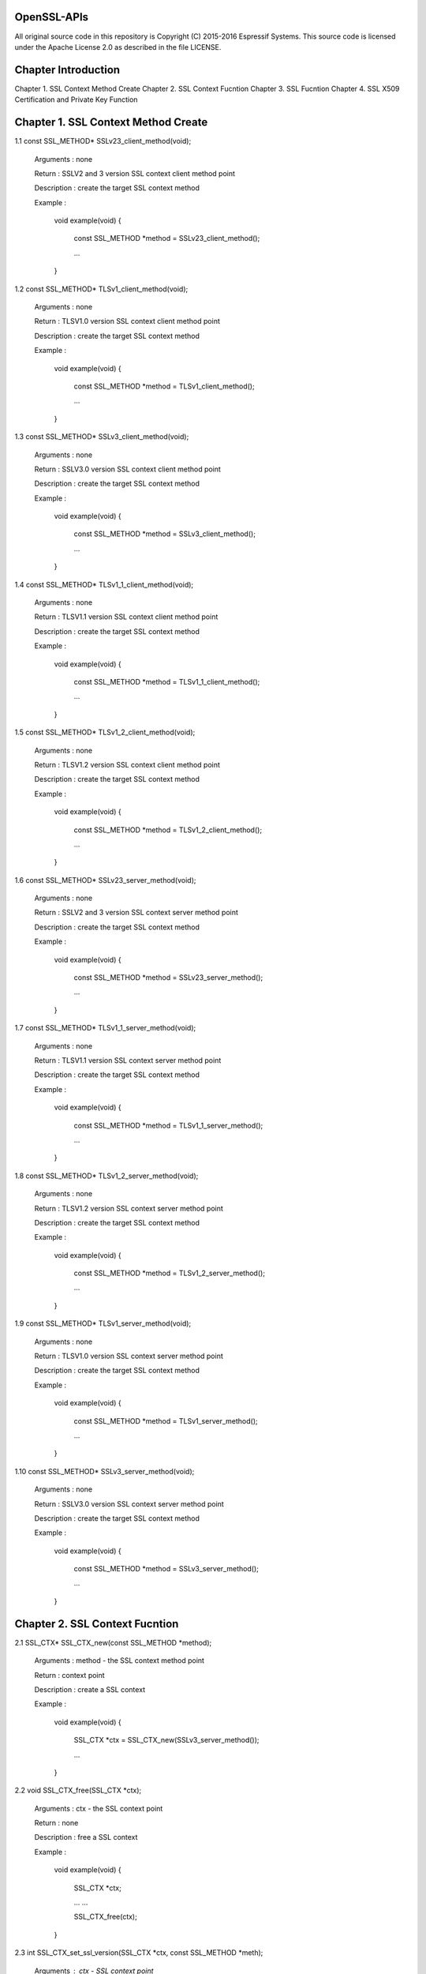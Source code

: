 OpenSSL-APIs 
============

All original source code in this repository is Copyright (C) 2015-2016
Espressif Systems. This source code is licensed under the Apache
License 2.0 as described in the file LICENSE.

Chapter Introduction
====================

Chapter 1. SSL Context Method Create
Chapter 2. SSL Context Fucntion
Chapter 3. SSL Fucntion
Chapter 4. SSL X509 Certification and Private Key Function


Chapter 1. SSL Context Method Create 
====================================

1.1 const SSL_METHOD* SSLv23_client_method(void);

    Arguments : none
    
    Return : SSLV2 and 3 version SSL context client method point
    
    Description : create the target SSL context method
    
    Example :
    
        void example(void)
        {
            const SSL_METHOD *method = SSLv23_client_method();
 
            ...
        }


1.2 const SSL_METHOD* TLSv1_client_method(void);

    Arguments : none
    
    Return : TLSV1.0 version SSL context client method point
    
    Description : create the target SSL context method
    
    Example :
    
        void example(void)
        {
            const SSL_METHOD *method = TLSv1_client_method();
 
            ...
        }


1.3 const SSL_METHOD* SSLv3_client_method(void);

    Arguments : none
    
    Return : SSLV3.0 version SSL context client method point
    
    Description : create the target SSL context method
    
    Example :
    
        void example(void)
        {
            const SSL_METHOD *method = SSLv3_client_method();
 
            ...
        }


1.4 const SSL_METHOD* TLSv1_1_client_method(void);

    Arguments : none
    
    Return : TLSV1.1 version SSL context client method point
    
    Description : create the target SSL context method
    
    Example :
    
        void example(void)
        {
            const SSL_METHOD *method = TLSv1_1_client_method();
 
            ...
        }


1.5 const SSL_METHOD* TLSv1_2_client_method(void);

    Arguments : none
    
    Return : TLSV1.2 version SSL context client method point
    
    Description : create the target SSL context method
    
    Example :
    
        void example(void)
        {
            const SSL_METHOD *method = TLSv1_2_client_method();
 
            ...
        }


1.6 const SSL_METHOD* SSLv23_server_method(void);

    Arguments : none
    
    Return : SSLV2 and 3 version SSL context server method point
    
    Description : create the target SSL context method
    
    Example :
    
        void example(void)
        {
            const SSL_METHOD *method = SSLv23_server_method();
 
            ...
        }


1.7 const SSL_METHOD* TLSv1_1_server_method(void);

    Arguments : none
    
    Return : TLSV1.1 version SSL context server method point
    
    Description : create the target SSL context method
    
    Example :
    
        void example(void)
        {
            const SSL_METHOD *method = TLSv1_1_server_method();
 
            ...
        }


1.8 const SSL_METHOD* TLSv1_2_server_method(void);

    Arguments : none
    
    Return : TLSV1.2 version SSL context server method point
    
    Description : create the target SSL context method
    
    Example :
    
        void example(void)
        {
            const SSL_METHOD *method = TLSv1_2_server_method();
 
            ...
        }


1.9 const SSL_METHOD* TLSv1_server_method(void);

    Arguments : none
    
    Return : TLSV1.0 version SSL context server method point
    
    Description : create the target SSL context method
    
    Example :
    
        void example(void)
        {
            const SSL_METHOD *method = TLSv1_server_method();
 
            ...
        }


1.10 const SSL_METHOD* SSLv3_server_method(void);

    Arguments : none
    
    Return : SSLV3.0 version SSL context server method point
    
    Description : create the target SSL context method
    
    Example :
    
        void example(void)
        {
            const SSL_METHOD *method = SSLv3_server_method();
 
            ...
        }



Chapter 2. SSL Context Fucntion
===============================

2.1 SSL_CTX* SSL_CTX_new(const SSL_METHOD *method);

    Arguments : method - the SSL context method point
    
    Return : context point
    
    Description : create a SSL context
    
    Example :
    
        void example(void)
        {
            SSL_CTX *ctx = SSL_CTX_new(SSLv3_server_method());
 
            ...
        }


2.2 void SSL_CTX_free(SSL_CTX *ctx);

    Arguments : ctx - the SSL context point
    
    Return : none
    
    Description : free a SSL context
    
    Example :
    
        void example(void)
        {
            SSL_CTX *ctx;
        
            ... ...
            
            SSL_CTX_free(ctx);
        }


2.3 int SSL_CTX_set_ssl_version(SSL_CTX *ctx, const SSL_METHOD *meth);

    Arguments : ctx  - SSL context point
                meth - SSL method point
    
    Return : result
        1 : OK
        0 : failed
    
    Description : set the SSL context version
    
    Example :
    
        void example(void)
        {
            SSL_CTX *ctx;
            const SSL_METHOD *meth;
            
            ... ...
            
            SSL_CTX_set_ssl_version(ctx, meth);    
        }


2.4 const SSL_METHOD *SSL_CTX_get_ssl_method(SSL_CTX *ctx);

    Arguments : ctx - SSL context point
    
    Return : SSL context method
    
    Description : get the SSL context method
    
    Example :
    
        void example(void)
        {
            const SSL_METHOD *method;
            SSL_CTX *ctx;
            
            ... ...
                
            method = SSL_CTX_get_ssl_method(ctx);    
        }



Chapter 3. SSL Fucntion
=======================

3.1 SSL* SSL_new(SSL_CTX *ctx);

    Arguments : ctx - SSL context point
    
    Return : SSL method
    
    Description : create a SSL
    
    Example :
    
        void example(void)
        {
            SSL *ssl;
            SSL_CTX *ctx;

            ... ...
   
            ssl = SSL_new(ctx);
        }


3.2 void SSL_free(SSL *ssl);

    Arguments : ssl - SSL point
    
    Return : none
    
    Description : free SSL
    
    Example :
    
        void example(void)
        {
            SSL *ssl;
            
            ... ...
            
            SSL_free(ssl);
        }
        

3.3 int SSL_do_handshake(SSL *ssl);

    Arguments : ssl - SSL point
    
    Return : result
        1 : OK
        0 : failed, connect is close by remote
       -1 : a error catch
    
    Description : perform the SSL handshake
    
    Example :
    
        void example(void)
        {
            SSL *ssl;
            int ret;
            
            ... ...
            
            ret = SSL_do_handshake(ssl);
        }


3.4 int SSL_connect(SSL *ssl);

    Arguments : ssl - SSL point
    
    Return : result
        1 : OK
        0 : failed, connect is close by remote
       -1 : a error catch
    
    Description : connect to the remote SSL server
    
    Example :
    
        void example(void)
        {
            SSL *ssl;
            int ret;
            
            ... ...
            
            ret = SSL_connect(ssl);
        }


3.5 int SSL_accept(SSL *ssl);

    Arguments : ssl - SSL point
    
    Return : result
        1 : OK
        0 : failed, connect is close by remote
       -1 : a error catch
    
    Description : accept the remote connection
    
    Example :
    
        void example(void)
        {
            SSL *ssl;
            int ret;
            
            ... ...
            
            ret = SSL_accept(ssl);
        }


3.6 int SSL_shutdown(SSL *ssl);

    Arguments : ssl - SSL point
    
    Return : result
        1 : OK
        0 : failed, connect is close by remote
       -1 : a error catch
    
    Description : shutdown the connection
    
    Example :
    
        void example(void)
        {
            SSL *ssl;
            int ret;
            
            ... ...
            
            ret = SSL_shutdown(ssl);
        }


3.7 int SSL_clear(SSL *ssl);

    Arguments : ssl - SSL point
    
    Return : result
        1 : OK
        0 : failed
        
    Description : shutdown the connection
    
    Example :
    
        void example(void)
        {
            SSL *ssl;
            int ret;
            
            ... ...
            
            ret = SSL_clear(ssl);
        }


3.8 int SSL_read(SSL *ssl, void *buffer, int len);

    Arguments : ssl    - point
                buffer - data buffer point
                len    - data length
    
    Return : result
        > 0 : OK, and return received data bytes
        = 0 : no data received or connection is closed
        < 0 : an error catch
        
    Description : read data from remote
    
    Example :
    
        void example(void)
        {
            SSL *ssl;
            char *buf;
            int len;
            int ret;
            
            ... ...
            
            ret = SSL_read(ssl, buf, len);
        }

3.9 int SSL_write(SSL *ssl, const void *buffer, int len);

    Arguments : ssl    - SSL point
                buffer - data buffer point
                len    - data length
    
    Return : result
        > 0 : OK, and return received data bytes
        = 0 : no data sent or connection is closed
        < 0 : an error catch
        
    Description : send the data to remote
    
    Example :
    
        void example(void)
        {
            SSL *ssl;
            char *buf;
            int len;
            int ret;
            
            ... ...
            
            ret = SSL_write(ssl, buf, len);
        }


3.10 SSL_CTX *SSL_get_SSL_CTX(const SSL *ssl);

    Arguments : ssl - SSL point
    
    Return : SSL context
        
    Description : get SSL context of the SSL
    
    Example :
    
        void example(void)
        {
            SSL *ssl;
            SSL_CTX *ctx;
            
            ... ...
            
            ctx = SSL_get_SSL_CTX(ssl);
        }


3.11 int SSL_get_shutdown(const SSL *ssl);

    Arguments : ssl - SSL point
    
    Return : shutdown mode
        
    Description : get SSL shutdown mode
    
    Example :
    
        void example(void)
        {
            SSL *ssl;
            int mode;
            
            ... ...
            
            mode = SSL_get_SSL_CTX(ssl);
        }


3.12 void SSL_set_shutdown(SSL *ssl, int mode);

    Arguments : ssl - SSL point
    
    Return : shutdown mode
        
    Description : set SSL shutdown mode
    
    Example :
    
        void example(void)
        {
            SSL *ssl;
            int mode = 0;
            
            ... ...
            
            SSL_set_shutdown(ssl, mode);
        }


3.13 const SSL_METHOD *SSL_get_ssl_method(SSL *ssl);

    Arguments : ssl - SSL point
    
    Return : SSL method
        
    Description : set SSL shutdown mode
    
    Example :
    
        void example(void)
        {
            SSL *ssl;
            const SSL_METHOD *method;
            
            ... ...
            
            method = SSL_get_ssl_method(ssl);
        }
        

3.14 int SSL_set_ssl_method(SSL *ssl, const SSL_METHOD *method);

    Arguments : ssl  - SSL point
                meth - SSL method point
    
    Return : result
        1 : OK
        0 : failed
        
    Description : set the SSL method
    
    Example :
    
        void example(void)
        {
            int ret;
            SSL *ssl;
            const SSL_METHOD *method;
            
            ... ...
            
            ret = SSL_set_ssl_method(ssl, method);
        }


3.15 int SSL_pending(const SSL *ssl);

    Arguments : ssl - SSL point
    
    Return : data bytes
        
    Description : get received data bytes
    
    Example :
    
        void example(void)
        {
            int ret;
            SSL *ssl;
            
            ... ...
            
            ret = SSL_pending(ssl);
        }


3.16 int SSL_has_pending(const SSL *ssl);

    Arguments : ssl - SSL point
    
    Return : result
        1 : Yes
        0 : No
        
    Description : check if data is received
    
    Example :
    
        void example(void)
        {
            int ret;
            SSL *ssl;
            
            ... ...
            
            ret = SSL_has_pending(ssl);
        }


3.17 int SSL_get_fd(const SSL *ssl);

    Arguments : ssl - SSL point
    
    Return : result
        >= 0 : socket id
         < 0 : a error catch
        
    Description : get the socket of the SSL
    
    Example :
    
        void example(void)
        {
            int ret;
            SSL *ssl;
            
            ... ...
            
            ret = SSL_get_fd(ssl);
        }


3.18 int SSL_get_rfd(const SSL *ssl);

    Arguments : ssl - SSL point
    
    Return : result
        >= 0 : socket id
         < 0 : a error catch
        
    Description : get the read only socket of the SSL
    
    Example :
    
        void example(void)
        {
            int ret;
            SSL *ssl;
            
            ... ...
            
            ret = SSL_get_rfd(ssl);
        }


3.19 int SSL_get_wfd(const SSL *ssl);

    Arguments : ssl - SSL point
    
    Return : result
        >= 0 : socket id
         < 0 : a error catch
        
    Description : get the write only socket of the SSL
    
    Example :
    
        void example(void)
        {
            int ret;
            SSL *ssl;
            
            ... ...
            
            ret = SSL_get_wfd(ssl);
        }


3.20 int SSL_set_fd(SSL *ssl, int fd);

    Arguments : ssl - SSL point
                fd  - socket id
    
    Return : result
        1 : OK
        0 : failed
        
    Description : set socket to SSL
    
    Example :
    
        void example(void)
        {
            int ret;
            SSL *ssl;
            int socket;
                        
            ... ...
            
            ret = SSL_set_fd(ssl, socket);
        }


3.21 int SSL_set_rfd(SSL *ssl, int fd);

    Arguments : ssl - SSL point
                fd  - socket id
    
    Return : result
        1 : OK
        0 : failed
        
    Description : set read only socket to SSL
    
    Example :
    
        void example(void)
        {
            int ret;
            SSL *ssl;
            int socket;
                        
            ... ...
            
            ret = SSL_set_rfd(ssl, socket);
        }
        

3.22 int SSL_set_wfd(SSL *ssl, int fd);

    Arguments : ssl - SSL point
                fd  - socket id
    
    Return : result
        1 : OK
        0 : failed
        
    Description : set write only socket to SSL
    
    Example :
    
        void example(void)
        {
            int ret;
            SSL *ssl;
            int socket;
                        
            ... ...
            
            ret = SSL_set_wfd(ssl, socket);
        }
        

3.23 int SSL_version(const SSL *ssl);

    Arguments : ssl - SSL point
    
    Return : SSL version
        
    Description : get SSL version
    
    Example :
    
        void example(void)
        {
            int version;
            SSL *ssl;
                        
            ... ...
            
            version = SSL_version(ssl);
        }


3.24 const char *SSL_get_version(const SSL *ssl);

    Arguments : ssl - SSL point
    
    Return : SSL version string
        
    Description : get the SSL current version string
    
    Example :
    
        void example(void)
        {
            char *version;
            SSL *ssl;
                        
            ... ...
            
            version = SSL_get_version(ssl);
        }
        
        
3.25 OSSL_HANDSHAKE_STATE SSL_get_state(const SSL *ssl);

    Arguments : ssl - SSL point
    
    Return : SSL state
        
    Description : get the SSL state
    
    Example :
    
        void example(void)
        {
            OSSL_HANDSHAKE_STATE state;
            SSL *ssl;
                        
            ... ...
            
            state = SSL_get_state(ssl);
        }


3.26 const char *SSL_alert_desc_string(int value);

    Arguments : value - SSL description
    
    Return : alert value string
        
    Description : get alert description string
    
    Example :
    
        void example(void)
        {
            int val;
            char *str;
                        
            ... ...
            
            str = SSL_alert_desc_string(val);
        }


3.27 const char *SSL_alert_desc_string_long(int value);

    Arguments : value - SSL description
    
    Return : alert value long string
        
    Description : get alert description long string
    
    Example :
    
        void example(void)
        {
            int val;
            char *str;
                        
            ... ...
            
            str = SSL_alert_desc_string_long(val);
        }


3.28 const char *SSL_alert_type_string(int value);

    Arguments : value - SSL type description
    
    Return : alert type string
        
    Description : get alert type string
    
    Example :
    
        void example(void)
        {
            int val;
            char *str;
                        
            ... ...
            
            str = SSL_alert_type_string(val);
        }
        
        
3.29 const char *SSL_alert_type_string_long(int value);

    Arguments : value - SSL type description
    
    Return : alert type long string
        
    Description : get alert type long string
    
    Example :
    
        void example(void)
        {
            int val;
            char *str;
                        
            ... ...
            
            str = SSL_alert_type_string_long(val);
        }

3.30 const char *SSL_rstate_string(SSL *ssl);

    Arguments : ssl - SSL point
    
    Return : state string
        
    Description : get the state string where SSL is reading
    
    Example :
    
        void example(void)
        {
            SSL *ssl;
            char *str;
                        
            ... ...
            
            str = SSL_rstate_string(ssl);
        }
        

3.31 const char *SSL_rstate_string_long(SSL *ssl);

    Arguments : ssl - SSL point
    
    Return : state long string
        
    Description : get the state long string where SSL is reading
    
    Example :
    
        void example(void)
        {
            SSL *ssl;
            char *str;
                        
            ... ...
            
            str = SSL_rstate_string_long(ssl);
        }


3.32 char *SSL_state_string(const SSL *ssl);

    Arguments : ssl - SSL point
    
    Return : state string
        
    Description : get the state string
    
    Example :
    
        void example(void)
        {
            SSL *ssl;
            char *str;
                        
            ... ...
            
            str = SSL_state_string(ssl);
        }


3.33 char *SSL_state_string_long(const SSL *ssl);

    Arguments : ssl - SSL point
    
    Return : state long string
        
    Description : get the state long string
    
    Example :
    
        void example(void)
        {
            SSL *ssl;
            char *str;
                        
            ... ...
            
            str = SSL_state_string(ssl);
        }


3.34 int SSL_get_error(const SSL *ssl, int ret_code);

    Arguments : ssl      - SSL point
                ret_code - SSL return code
    
    Return : SSL error number
        
    Description : get SSL error code
    
    Example :
    
        void example(void)
        {
            SSL *ssl;
            int ret;
            int err;
                        
            ... ...
            
            err = SSL_get_error(ssl, ret);
        }
        
3.35 void SSL_CTX_set_default_read_buffer_len(SSL_CTX *ctx, size_t len);

    Arguments : ctx - SSL context point
                len - read buffer length
    
    Return : none
        
    Description : set the SSL context read buffer length
    
    Example :
    
        void example(void)
        {
            SSL_CTX *ctx;
            size_t len;
                        
            ... ...
            
            SSL_CTX_set_default_read_buffer_len(ctx, len);
        }
        

3.36 void SSL_set_default_read_buffer_len(SSL *ssl, size_t len);

    Arguments : ssl - SSL point
                len - read buffer length
    
    Return : none
        
    Description : set the SSL read buffer length
    
    Example :
    
        void example(void)
        {
            SSL *ssl;
            size_t len;
                        
            ... ...
            
            SSL_set_default_read_buffer_len(ctx, len);
        }


3.37 int SSL_want(const SSL *ssl);

    Arguments : ssl - SSL point
    
    Return : specifical statement
        
    Description : get the SSL specifical statement
    
    Example :
    
        void example(void)
        {
            SSL *ssl;
            int state;
                        
            ... ...
            
            state = SSL_want(ssl);
        }
        

3.38 int SSL_want_nothing(const SSL *ssl);

    Arguments : ssl - SSL point
    
    Return : result
        0 : false
        1 : true
        
    Description : check if SSL want nothing
    
    Example :
    
        void example(void)
        {
            SSL *ssl;
            int ret;
                        
            ... ...
            
            ret = SSL_want(ssl);
        }
        
        
3.39 int SSL_want_read(const SSL *ssl);

    Arguments : ssl - SSL point
    
    Return : result
        0 : false
        1 : true
        
    Description : check if SSL want to read
    
    Example :
    
        void example(void)
        {
            SSL *ssl;
            int ret;
                        
            ... ...
            
            ret = SSL_want_read(ssl);
        }


3.40 int SSL_want_write(const SSL *ssl);

    Arguments : ssl - SSL point
    
    Return : result
        0 : false
        1 : true
        
    Description : check if SSL want to write
    
    Example :
    
        void example(void)
        {
            SSL *ssl;
            int ret;
                        
            ... ...
            
            ret = SSL_want_write(ssl);
        }        


Chapter 4. SSL X509 Certification and Private Key Function
==========================================================

4.1 X509* d2i_X509(X509 **cert, const unsigned char *buffer, long len);

    Arguments : cert   - a point pointed to X509 certification
                buffer - a point pointed to the certification context memory point
                length - certification bytes
    
    Return : X509 certification object point
        
    Description : load a character certification context into system context. If '*cert' is pointed to the
                  certification, then load certification into it. Or create a new X509 certification object
    
    Example :
    
        void example(void)
        {
            X509 *new;
            X509 *cert;
            unsigned char *buffer;
            long len;            
            ... ...
            
            new = d2i_X509(&cert, buffer, len);
        }


4.2 int SSL_add_client_CA(SSL *ssl, X509 *x);

    Arguments : ssl - SSL point
                x   - CA certification point
    
    Return : result
        1 : OK
        0 : failed
        
    Description : add CA client certification into the SSL
    
    Example :
    
        void example(void)
        {
            int ret;
            SSL *ssl;
            X509 *new;
                        
            ... ...
            
            ret = SSL_add_client_CA(ssl, new);
        }


4.3 int SSL_CTX_add_client_CA(SSL_CTX *ctx, X509 *x);

    Arguments : ctx - SSL context point
                x   - CA certification point
    
    Return : result
        1 : OK
        0 : failed
        
    Description : add CA client certification into the SSL context
    
    Example :
    
        void example(void)
        {
            int ret;
            SSL_CTX *ctx;
            X509 *new;
                        
            ... ...
            
            ret = SSL_add_clSSL_CTX_add_client_CAient_CA(ctx, new);
        }


4.4 X509 *SSL_get_certificate(const SSL *ssl);

    Arguments : ssl - SSL point
    
    Return : SSL certification point
        
    Description : get the SSL certification point
    
    Example :
    
        void example(void)
        {
            SSL *ssl;
            X509 *cert;
                        
            ... ...
            
            cert = SSL_get_certificate(ssl);
        }


4.5 long SSL_get_verify_result(const SSL *ssl);

    Arguments : ssl - SSL point
    
    Return : the result of verifying
        
    Description : get the verifying result of the SSL certification
    
    Example :
    
        void example(void)
        {
            SSL *ssl;
            long ret;
                        
            ... ...
            
            ret = SSL_get_verify_result(ssl);
        }


4.6 int SSL_CTX_use_certificate(SSL_CTX *ctx, X509 *x);

    Arguments : ctx  - the SSL context point
                pkey - certification object point
    
    Return : result
        1 : OK
        0 : failed
        
    Description : load the certification into the SSL_CTX or SSL object
    
    Example :
    
        void example(void)
        {
            int ret;
            SSL_CTX *ctx
            X509 *new;
                        
            ... ...
            
            ret = SSL_CTX_use_certificate(ctx, new);
        }


4.7 int SSL_CTX_use_certificate_ASN1(SSL_CTX *ctx, int len, const unsigned char *d);

    Arguments : ctx - SSL context point
                len - certification length
                d   - data point
    
    Return : result
        1 : OK
        0 : failed
        
    Description : load the ASN1 certification into SSL context
    
    Example :
    
        void example(void)
        {
            int ret;
            SSL_CTX *ctx;
            const unsigned char *buf;
            int len;
                        
            ... ...
            
            ret = SSL_CTX_use_certificate_ASN1(ctx, len, buf);
        }
        

4.8 int SSL_CTX_use_PrivateKey(SSL_CTX *ctx, EVP_PKEY *pkey);

    Arguments : ctx - SSL context point
                pkey - private key object point
    
    Return : result
        1 : OK
        0 : failed
        
    Description : load the private key into the context object
    
    Example :
    
        void example(void)
        {
            int ret;
            SSL_CTX *ctx;
            EVP_PKEY *pkey;
                        
            ... ...
            
            ret = SSL_CTX_use_PrivateKey(ctx, pkey);
        }


4.9 int SSL_CTX_use_PrivateKey_ASN1(int pk, SSL_CTX *ctx, const unsigned char *d,  long len);

    Arguments : ctx - SSL context point
                d   - data point
                len - private key length
    
    Return : result
        1 : OK
        0 : failed
        
    Description : load the ASN1 private key into SSL context
    
    Example :
    
        void example(void)
        {
            int ret;
            int pk;
            SSL_CTX *ctx;
            const unsigned char *buf;
            long len;
                        
            ... ...
            
            ret = SSL_CTX_use_PrivateKey_ASN1(pk, ctx, buf, len);
        }
        

4.10 int SSL_CTX_use_RSAPrivateKey_ASN1(SSL_CTX *ctx, const unsigned char *d, long len);

    Arguments : ctx - SSL context point
                d   - data point
                len - private key length
    
    Return : result
        1 : OK
        0 : failed
        
    Description : load the RSA ASN1 private key into SSL context
    
    Example :
    
        void example(void)
        {
            int ret;
            SSL_CTX *ctx;
            const unsigned char *buf;
            long len;
                        
            ... ...
            
            ret = SSL_CTX_use_RSAPrivateKey_ASN1(ctx, buf, len);
        }


4.11 int SSL_use_certificate_ASN1(SSL *ssl, int len, const unsigned char *d);

    Arguments : ssl - SSL point
                len - data bytes
                d   - data point
    
    Return : result
        1 : OK
        0 : failed
        
    Description : load certification into the SSL
    
    Example :
    
        void example(void)
        {
            int ret;
            SSL *ssl;
            const unsigned char *buf;
            long len;
                        
            ... ...
            
            ret = SSL_use_certificate_ASN1(ssl, len, buf);
        }


4.12 X509 *SSL_get_peer_certificate(const SSL *ssl);

    Arguments : ssl - SSL point
    
    Return : peer certification
        
    Description : get peer certification
    
    Example :
    
        void example(void)
        {
            SSL *ssl;
            X509 *peer;
                        
            ... ...
            
            peer = SSL_get_peer_certificate(ssl);
        }

